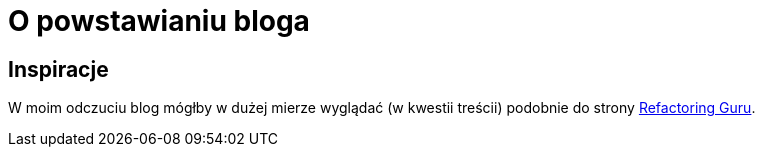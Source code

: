 = O powstawianiu bloga

== Inspiracje
W moim odczuciu blog mógłby w dużej mierze wyglądać (w kwestii treścii) podobnie do strony https://refactoring.guru/pl[Refactoring Guru].